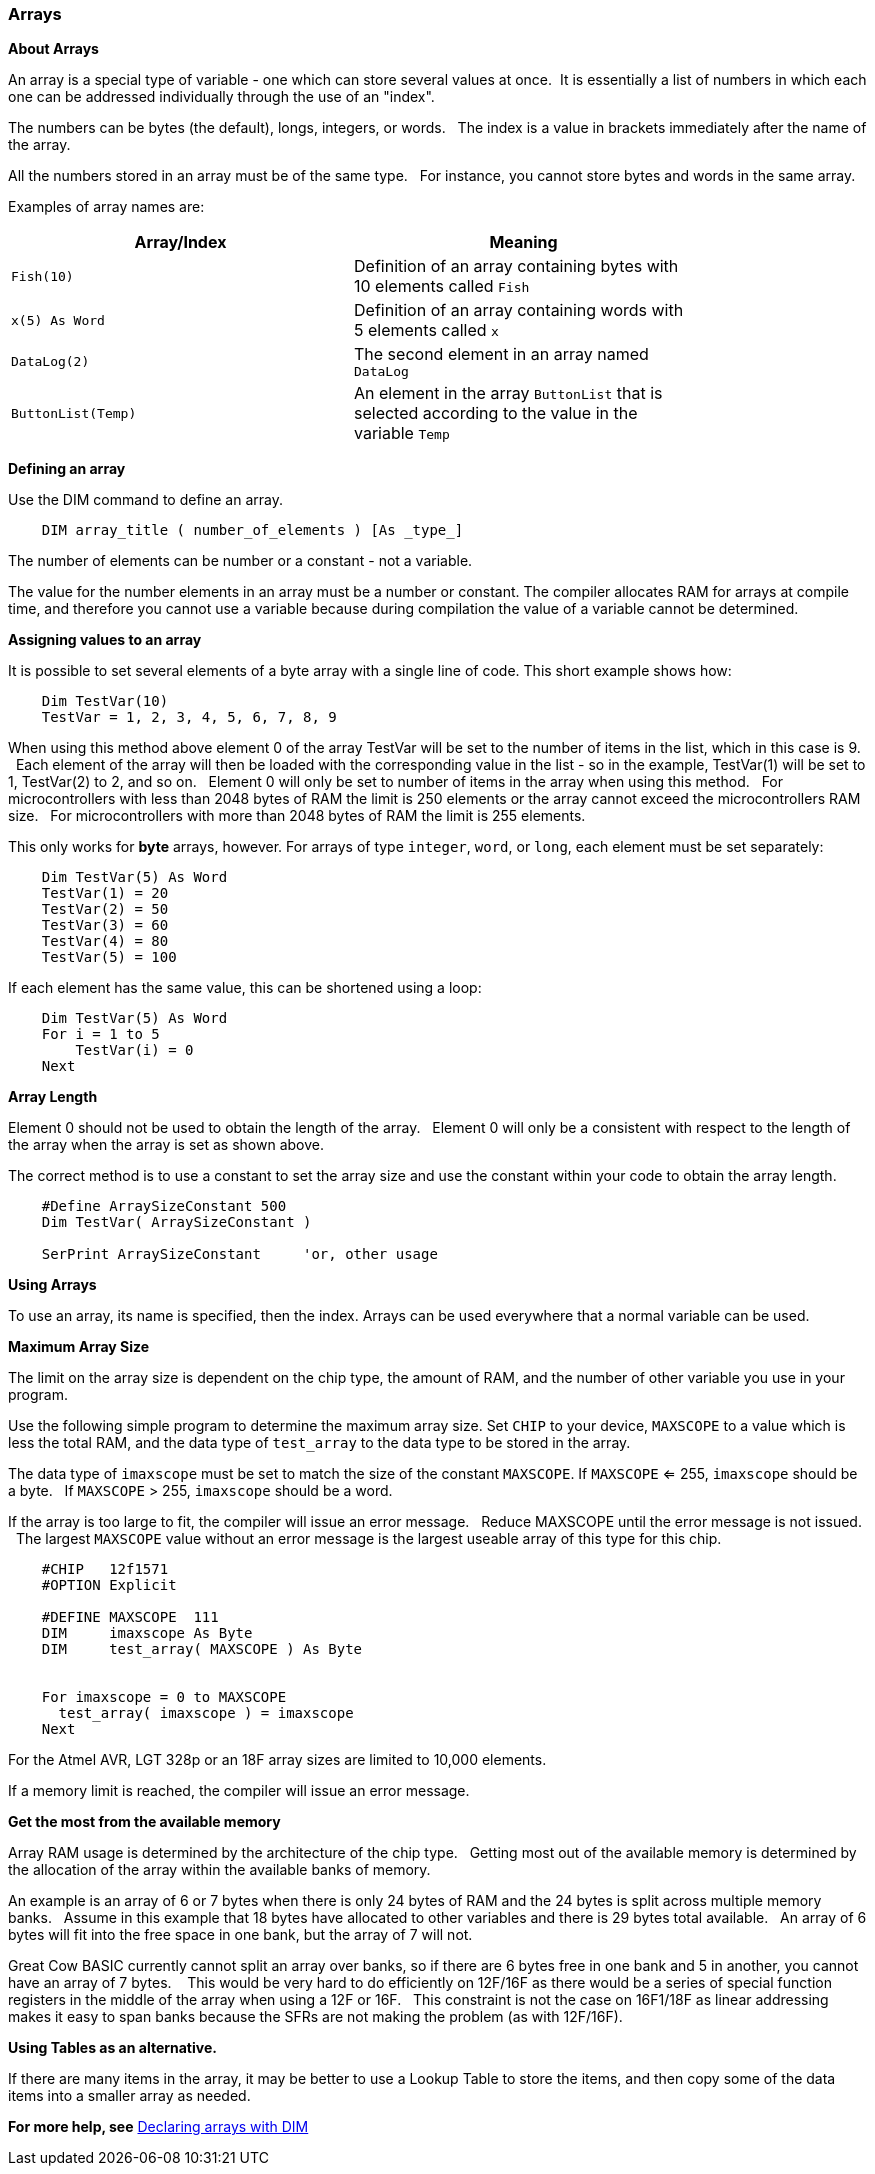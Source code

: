 === Arrays

*About Arrays*

An array is a special type of variable - one which can store several values at once.&nbsp;&nbsp;It is essentially a list of numbers in which each one can be addressed individually through the use of an "index". 

The numbers can be bytes (the default), longs, integers, or words.  &nbsp;&nbsp;The index is a value in brackets immediately after the name of the array.

All the numbers stored in an array must be of the same type.  &nbsp;&nbsp;For instance, you cannot store bytes and words in the same array.

Examples of array names are:

[cols=2, options="header",width="80%"]
|===
|*Array/Index*
|*Meaning*

|`Fish(10)`
|Definition of an array containing bytes with 10 elements called `Fish`

|`x(5) As Word`
|Definition of an array containing words with 5 elements called `x`

|`DataLog(2)`
|The second element in an array named `DataLog`

|`ButtonList(Temp)`
|An element in the array `ButtonList` that is selected according to the
value in the variable `Temp`
|===

*Defining an array*

Use the DIM command to define an array.

----
    DIM array_title ( number_of_elements ) [As _type_]
----

The number of elements can be number or a constant - not a variable.

The value for the number elements in an array must be a number or constant.
The compiler allocates RAM for arrays at compile time, and therefore you cannot use a variable because during compilation the value of a variable cannot be determined.

*Assigning values to an array*

It is possible to set several elements of a byte array with a single line of code. This short example shows how:

----
    Dim TestVar(10)
    TestVar = 1, 2, 3, 4, 5, 6, 7, 8, 9
----

When using this method above element 0 of the array TestVar will be set to the number of items in the list, which in this case is 9. &nbsp;&nbsp;Each element of the array will then be loaded with the corresponding value in the list - so in the example, TestVar(1) will be set to 1, TestVar(2) to 2, and so on.  &nbsp;&nbsp;Element 0 will only be set to number of items in the array when using this method.   &nbsp;&nbsp;For microcontrollers with less than 2048 bytes of RAM the limit is 250 elements or the array cannot exceed the microcontrollers RAM size.  &nbsp;&nbsp;For microcontrollers with more than 2048 bytes of RAM the limit is 255 elements.  

This only works for *byte* arrays, however.  For arrays of type `integer`, `word`, or `long`, each element must be set separately:

----
    Dim TestVar(5) As Word
    TestVar(1) = 20 
    TestVar(2) = 50
    TestVar(3) = 60
    TestVar(4) = 80
    TestVar(5) = 100
----

If each element has the same value, this can be shortened using a loop:

----
    Dim TestVar(5) As Word
    For i = 1 to 5
        TestVar(i) = 0
    Next
----

*Array Length*

Element 0 should not be used to obtain the length of the array.&nbsp;&nbsp; Element 0 will only be a consistent with respect to the length of the array when the array is set as shown above.

The correct method is to use a constant to set the array size and use the constant within your code to obtain the array length.
----
    #Define ArraySizeConstant 500
    Dim TestVar( ArraySizeConstant )

    SerPrint ArraySizeConstant     'or, other usage
----

*Using Arrays*

To use an array, its name is specified, then the index. Arrays can be used everywhere that a normal variable can be used.

*Maximum Array Size*

The limit on the array size is dependent on the chip type, the amount of RAM, and the number of other variable you use in your program.

Use the following simple program to determine the maximum array size. Set `CHIP` to your device, `MAXSCOPE` to a value which is less the total RAM, and the data type of `test_array` to the data type to be stored in the array.

The data type of `imaxscope` must be set to match the size of the constant `MAXSCOPE`.  If `MAXSCOPE` <= 255, `imaxscope` should be a byte.&nbsp;&nbsp;  If `MAXSCOPE` > 255, `imaxscope` should be a word.

If the array is too large to fit, the compiler will issue an error message.  &nbsp;&nbsp;Reduce MAXSCOPE until the error message is not issued.  &nbsp;&nbsp;The largest `MAXSCOPE` value without an error message is the largest useable array of this type for this chip.

----
    #CHIP   12f1571
    #OPTION Explicit

    #DEFINE MAXSCOPE  111
    DIM     imaxscope As Byte
    DIM     test_array( MAXSCOPE ) As Byte


    For imaxscope = 0 to MAXSCOPE
      test_array( imaxscope ) = imaxscope
    Next
----

For the Atmel AVR, LGT 328p or an 18F array sizes are limited to 10,000 elements.

If a memory limit is reached, the compiler will issue an error message.

*Get the most from the available memory*

Array RAM usage is determined by the architecture of the chip type. &nbsp;&nbsp;Getting most out of the available memory is determined by the allocation of the array within the available banks of memory.

An example is an array of 6 or 7 bytes when there is only 24 bytes of RAM  and the 24 bytes is split across multiple memory banks.  &nbsp;&nbsp;Assume in this example that 18 bytes have allocated to other variables and there is 29 bytes total available.  &nbsp;&nbsp;An array of 6 bytes will fit into the free space in one bank, but the array of 7 will not.

Great Cow BASIC currently cannot split an array over banks, so if there are 6 bytes free in one bank and 5 in another, you cannot have an array of 7 bytes. &nbsp;&nbsp; This would be very hard to do efficiently on 12F/16F as there would be a series of special function registers in the middle of the array when using a 12F or 16F.   &nbsp;&nbsp;This constraint is not the case on 16F1/18F as linear addressing makes it easy to span banks because the SFRs are not making the problem (as with 12F/16F).

*Using Tables as an alternative.*

If there are many items in the array, it may be better to use a Lookup Table to store the items, and then copy some of the data items into a smaller array as needed.

*For more help, see* <<_dim,Declaring arrays with DIM>>
